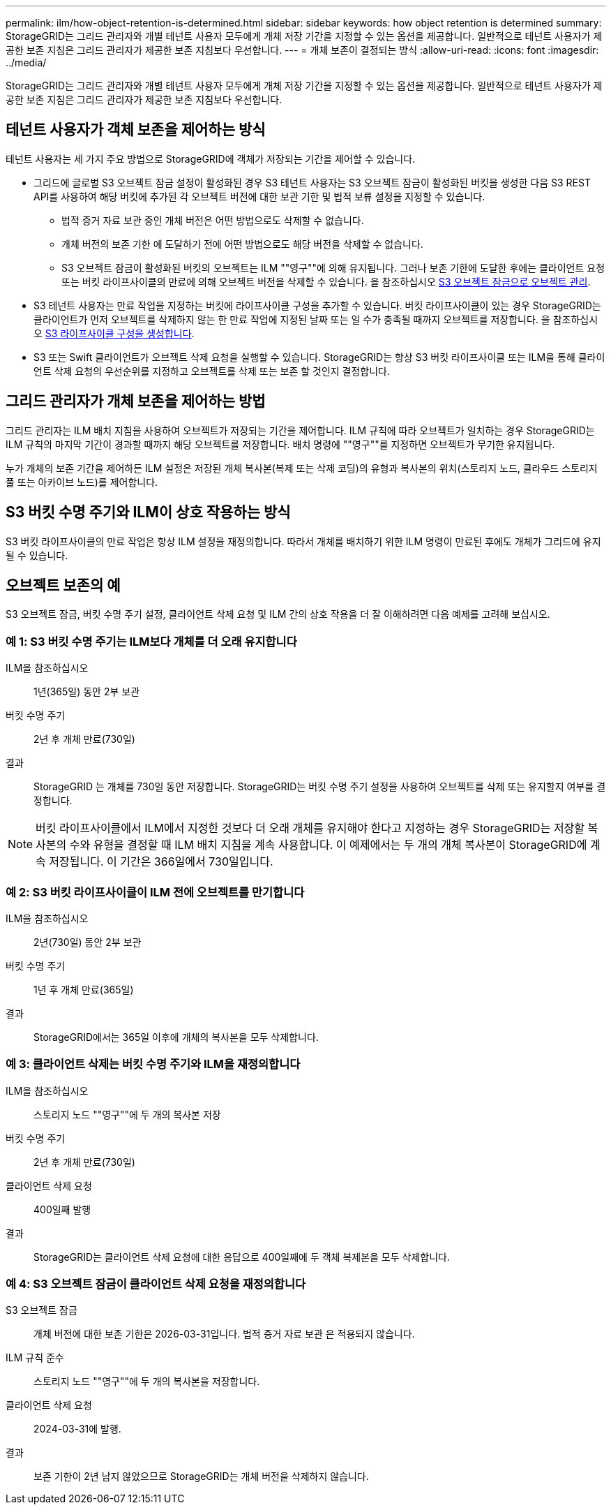---
permalink: ilm/how-object-retention-is-determined.html 
sidebar: sidebar 
keywords: how object retention is determined 
summary: StorageGRID는 그리드 관리자와 개별 테넌트 사용자 모두에게 개체 저장 기간을 지정할 수 있는 옵션을 제공합니다. 일반적으로 테넌트 사용자가 제공한 보존 지침은 그리드 관리자가 제공한 보존 지침보다 우선합니다. 
---
= 개체 보존이 결정되는 방식
:allow-uri-read: 
:icons: font
:imagesdir: ../media/


[role="lead"]
StorageGRID는 그리드 관리자와 개별 테넌트 사용자 모두에게 개체 저장 기간을 지정할 수 있는 옵션을 제공합니다. 일반적으로 테넌트 사용자가 제공한 보존 지침은 그리드 관리자가 제공한 보존 지침보다 우선합니다.



== 테넌트 사용자가 객체 보존을 제어하는 방식

테넌트 사용자는 세 가지 주요 방법으로 StorageGRID에 객체가 저장되는 기간을 제어할 수 있습니다.

* 그리드에 글로벌 S3 오브젝트 잠금 설정이 활성화된 경우 S3 테넌트 사용자는 S3 오브젝트 잠금이 활성화된 버킷을 생성한 다음 S3 REST API를 사용하여 해당 버킷에 추가된 각 오브젝트 버전에 대한 보관 기한 및 법적 보류 설정을 지정할 수 있습니다.
+
** 법적 증거 자료 보관 중인 개체 버전은 어떤 방법으로도 삭제할 수 없습니다.
** 개체 버전의 보존 기한 에 도달하기 전에 어떤 방법으로도 해당 버전을 삭제할 수 없습니다.
** S3 오브젝트 잠금이 활성화된 버킷의 오브젝트는 ILM ""영구""에 의해 유지됩니다. 그러나 보존 기한에 도달한 후에는 클라이언트 요청 또는 버킷 라이프사이클의 만료에 의해 오브젝트 버전을 삭제할 수 있습니다. 을 참조하십시오 xref:managing-objects-with-s3-object-lock.adoc[S3 오브젝트 잠금으로 오브젝트 관리].


* S3 테넌트 사용자는 만료 작업을 지정하는 버킷에 라이프사이클 구성을 추가할 수 있습니다. 버킷 라이프사이클이 있는 경우 StorageGRID는 클라이언트가 먼저 오브젝트를 삭제하지 않는 한 만료 작업에 지정된 날짜 또는 일 수가 충족될 때까지 오브젝트를 저장합니다. 을 참조하십시오 xref:../s3/create-s3-lifecycle-configuration.adoc[S3 라이프사이클 구성을 생성합니다].
* S3 또는 Swift 클라이언트가 오브젝트 삭제 요청을 실행할 수 있습니다. StorageGRID는 항상 S3 버킷 라이프사이클 또는 ILM을 통해 클라이언트 삭제 요청의 우선순위를 지정하고 오브젝트를 삭제 또는 보존 할 것인지 결정합니다.




== 그리드 관리자가 개체 보존을 제어하는 방법

그리드 관리자는 ILM 배치 지침을 사용하여 오브젝트가 저장되는 기간을 제어합니다. ILM 규칙에 따라 오브젝트가 일치하는 경우 StorageGRID는 ILM 규칙의 마지막 기간이 경과할 때까지 해당 오브젝트를 저장합니다. 배치 명령에 ""영구""를 지정하면 오브젝트가 무기한 유지됩니다.

누가 개체의 보존 기간을 제어하든 ILM 설정은 저장된 개체 복사본(복제 또는 삭제 코딩)의 유형과 복사본의 위치(스토리지 노드, 클라우드 스토리지 풀 또는 아카이브 노드)를 제어합니다.



== S3 버킷 수명 주기와 ILM이 상호 작용하는 방식

S3 버킷 라이프사이클의 만료 작업은 항상 ILM 설정을 재정의합니다. 따라서 개체를 배치하기 위한 ILM 명령이 만료된 후에도 개체가 그리드에 유지될 수 있습니다.



== 오브젝트 보존의 예

S3 오브젝트 잠금, 버킷 수명 주기 설정, 클라이언트 삭제 요청 및 ILM 간의 상호 작용을 더 잘 이해하려면 다음 예제를 고려해 보십시오.



=== 예 1: S3 버킷 수명 주기는 ILM보다 개체를 더 오래 유지합니다

ILM을 참조하십시오:: 1년(365일) 동안 2부 보관
버킷 수명 주기:: 2년 후 개체 만료(730일)
결과:: StorageGRID 는 개체를 730일 동안 저장합니다. StorageGRID는 버킷 수명 주기 설정을 사용하여 오브젝트를 삭제 또는 유지할지 여부를 결정합니다.



NOTE: 버킷 라이프사이클에서 ILM에서 지정한 것보다 더 오래 개체를 유지해야 한다고 지정하는 경우 StorageGRID는 저장할 복사본의 수와 유형을 결정할 때 ILM 배치 지침을 계속 사용합니다. 이 예제에서는 두 개의 개체 복사본이 StorageGRID에 계속 저장됩니다. 이 기간은 366일에서 730일입니다.



=== 예 2: S3 버킷 라이프사이클이 ILM 전에 오브젝트를 만기합니다

ILM을 참조하십시오:: 2년(730일) 동안 2부 보관
버킷 수명 주기:: 1년 후 개체 만료(365일)
결과:: StorageGRID에서는 365일 이후에 개체의 복사본을 모두 삭제합니다.




=== 예 3: 클라이언트 삭제는 버킷 수명 주기와 ILM을 재정의합니다

ILM을 참조하십시오:: 스토리지 노드 ""영구""에 두 개의 복사본 저장
버킷 수명 주기:: 2년 후 개체 만료(730일)
클라이언트 삭제 요청:: 400일째 발행
결과:: StorageGRID는 클라이언트 삭제 요청에 대한 응답으로 400일째에 두 객체 복제본을 모두 삭제합니다.




=== 예 4: S3 오브젝트 잠금이 클라이언트 삭제 요청을 재정의합니다

S3 오브젝트 잠금:: 개체 버전에 대한 보존 기한은 2026-03-31입니다. 법적 증거 자료 보관 은 적용되지 않습니다.
ILM 규칙 준수:: 스토리지 노드 ""영구""에 두 개의 복사본을 저장합니다.
클라이언트 삭제 요청:: 2024-03-31에 발행.
결과:: 보존 기한이 2년 남지 않았으므로 StorageGRID는 개체 버전을 삭제하지 않습니다.

